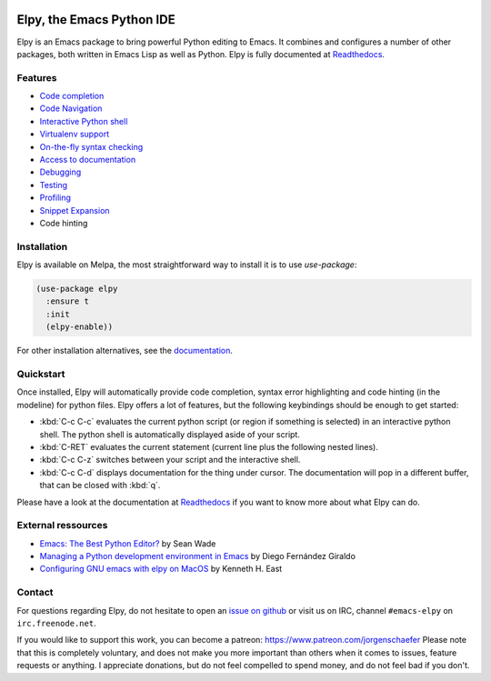
.. image:: https://secure.travis-ci.org/jorgenschaefer/elpy.svg?branch=master
   :target: http://travis-ci.org/jorgenschaefer/elpy?branch=master

.. image:: https://readthedocs.org/projects/elpy/badge/?version=latest
   :target: https://elpy.readthedocs.io/en/latest/?badge=latest
   :alt: Documentation Status

.. image:: https://coveralls.io/repos/jorgenschaefer/elpy/badge.svg?branch=master
   :target: https://coveralls.io/r/jorgenschaefer/elpy?branch=master

.. image:: https://melpa.org/packages/elpy-badge.svg
   :target: https://melpa.org/#/elpy

.. image:: https://stable.melpa.org/packages/elpy-badge.svg
   :target: https://stable.melpa.org/#/elpy


==========================
Elpy, the Emacs Python IDE
==========================

Elpy is an Emacs package to bring powerful Python editing to Emacs.
It combines and configures a number of other packages, both written in
Emacs Lisp as well as Python. Elpy is fully documented at `Readthedocs`_.

.. _Readthedocs: https://elpy.readthedocs.io/en/latest/index.html

Features
========

- `Code completion`_
- `Code Navigation`_
- `Interactive Python shell`_
- `Virtualenv support`_
- `On-the-fly syntax checking`_
- `Access to documentation`_
- `Debugging`_
- `Testing`_
- `Profiling`_
- `Snippet Expansion`_
- Code hinting

.. _Code completion: https://elpy.readthedocs.io/en/latest/ide.html#completion
.. _Code Navigation: https://elpy.readthedocs.io/en/latest/ide.html#navigation
.. _On-the-fly syntax checking: https://elpy.readthedocs.io/en/latest/ide.html#syntax-checking
.. _Interactive Python shell: https://elpy.readthedocs.io/en/latest/ide.html#interactive-python
.. _Access to documentation: https://elpy.readthedocs.io/en/latest/ide.html#documentation
.. _Debugging: https://elpy.readthedocs.io/en/latest/ide.html#debugging
.. _Testing: https://elpy.readthedocs.io/en/latest/ide.html#testing
.. _Profiling: https://elpy.readthedocs.io/en/latest/ide.html#profiling
.. _Virtualenv support: https://elpy.readthedocs.io/en/latest/concepts.html#virtual-envs
.. _Snippet Expansion: https://elpy.readthedocs.io/en/latest/ide.html#snippets


Installation
============

Elpy is available on Melpa, the most straightforward way to install it is to use `use-package`:

.. code-block:: elisp

  (use-package elpy
    :ensure t
    :init
    (elpy-enable))

For other installation alternatives, see the `documentation`_.

.. _documentation: https://elpy.readthedocs.io/en/latest/introduction.html#installation


Quickstart
==========

Once installed, Elpy will automatically provide code completion, syntax error highlighting and code hinting (in the modeline) for python files. Elpy offers a lot of features, but the following keybindings should be enough to get started:

- :kbd:`C-c C-c` evaluates the current python script (or region if something is selected) in an interactive python shell. The python shell is automatically displayed aside of your script.
- :kbd:`C-RET` evaluates the current statement (current line plus the following nested lines).
- :kbd:`C-c C-z` switches between your script and the interactive shell.
- :kbd:`C-c C-d` displays documentation for the thing under cursor. The documentation will pop in a different buffer, that can be closed with :kbd:`q`.

Please have a look at the documentation at `Readthedocs`_ if you want to know more about what Elpy can do.

.. _Readthedocs: https://elpy.readthedocs.io/en/latest/index.html

External ressources
===================
 
- `Emacs: The Best Python Editor?`_ by Sean Wade
- `Managing a Python development environment in Emacs`_ by Diego Fernández Giraldo
- `Configuring GNU emacs with elpy on MacOS`_ by Kenneth H. East

.. _Managing a Python development environment in Emacs: https://realpython.com/emacs-the-best-python-editor
.. _Emacs\: The Best Python Editor?: https://morioh.com/p/1edf2082062a
.. _Configuring GNU emacs with elpy on MacOS: https://east.fm/posts/configuring-gnu-emacs-with-elpy-on-macos/index.html#

Contact
=======

For questions regarding Elpy, do not hesitate to open an `issue on
github`_ or visit us on IRC, channel ``#emacs-elpy`` on
``irc.freenode.net``.

.. _issue on github: https://github.com/jorgenschaefer/elpy/issues/new

If you would like to support this work, you can become a patreon:
https://www.patreon.com/jorgenschaefer
Please note that this is completely voluntary, and does not make you
more important than others when it comes to issues, feature requests
or anything. I appreciate donations, but do not feel compelled to
spend money, and do not feel bad if you don't.
